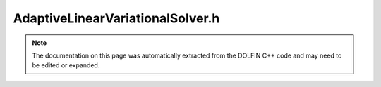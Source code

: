 
.. Documentation for the header file dolfin/adaptivity/AdaptiveLinearVariationalSolver.h

.. _programmers_reference_cpp_adaptivity_adaptivelinearvariationalsolver:

AdaptiveLinearVariationalSolver.h
=================================

.. note::
    
    The documentation on this page was automatically extracted from the
    DOLFIN C++ code and may need to be edited or expanded.
    

.. cpp:class:: AdaptiveLinearVariationalSolver

    A class for goal-oriented adaptive solution of linear
    variational problems.
    
    For a linear variational problem of the form: find u in V
    satisfying
    
        a(u, v) = L(v) for all v in :math:`\hat V`
    
    and a corresponding conforming discrete problem: find u_h in V_h
    satisfying
    
        a(u_h, v) = L(v) for all v in :math:`\hat V_h`
    
    and a given goal functional M and tolerance tol, the aim is to
    find a V_H and a u_H in V_H satisfying the discrete problem such
    that
    
        \|M(u) - M(u_H)\| < tol
    
    This strategy is based on dual-weighted residual error
    estimators designed and automatically generated for the primal
    problem and subsequent h-adaptivity.


    .. cpp:function:: AdaptiveLinearVariationalSolver(LinearVariationalProblem& problem)
    
        Create AdaptiveLinearVariationalSolver
        
        *Arguments*
            problem (:cpp:class:`LinearVariationalProblem`)
                The primal problem


    .. cpp:function:: AdaptiveLinearVariationalSolver(boost::shared_ptr<LinearVariationalProblem> problem)
    
        Create AdaptiveLinearVariationalSolver
        
        *Arguments*
            problem (:cpp:class:`LinearVariationalProblem`)
                The primal problem


    .. cpp:function:: void solve(const double tol, GoalFunctional& M)
    
        Solve problem such that the error measured in the goal
        functional 'M' is less than the given tolerance using the
        GoalFunctional's ErrorControl object.
        
        *Arguments*
            tol  (double)
                The error tolerance
            goal  (:cpp:class:`GoalFunctional`)
                The goal functional


    .. cpp:function:: boost::shared_ptr<const Function> solve_primal()
    
        Solve the primal problem.
        
        *Returns*
            :cpp:class:`Function`
                The solution to the primal problem


    .. cpp:function:: std::vector<boost::shared_ptr<const BoundaryCondition> > extract_bcs() const
    
        Extract the boundary conditions for the primal problem.
        
        *Returns*
            std::vector<:cpp:class:`BoundaryCondition`>
                The primal boundary conditions


    .. cpp:function:: double evaluate_goal(Form& M, boost::shared_ptr<const Function> u) const
    
        Evaluate the goal functional.
        
        *Arguments*
           M (:cpp:class:`Form`)
               The functional to be evaluated
           u (:cpp:class:`Function`)
               The function at which to evaluate the functional
        
        *Returns*
            double
                The value of M evaluated at u


    .. cpp:function:: void adapt_problem(boost::shared_ptr<const Mesh> mesh)
    
        Adapt the problem to other mesh.
        
        *Arguments*
           mesh (:cpp:class:`Mesh`)
               The other mesh


